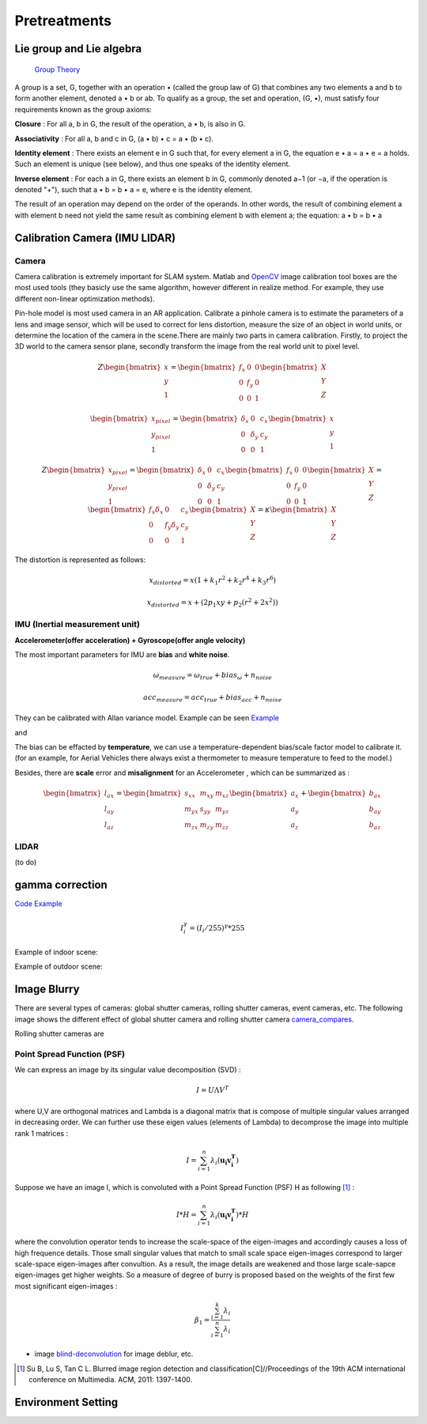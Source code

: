 Pretreatments
==========================


Lie group and Lie algebra
-----------------------------------

 `Group Theory <https://en.wikipedia.org/wiki/Group_theory>`_

A group is a set, G, together with an operation • (called the group law of G) that combines any two elements a and b to form another element, denoted a • b or ab. To qualify as a group, the set and operation, (G, •), must satisfy four requirements known as the group axioms:
 
**Closure** :
For all a, b in G, the result of the operation, a • b, is also in G.

**Associativity** :
For all a, b and c in G, (a • b) • c = a • (b • c).

**Identity element** :
There exists an element e in G such that, for every element a in G, the equation e • a = a • e = a holds. Such an element is unique (see below), and thus one speaks of the identity element.

**Inverse element** :
For each a in G, there exists an element b in G, commonly denoted a−1 (or −a, if the operation is denoted "+"), such that a • b = b • a = e, where e is the identity element.

The result of an operation may depend on the order of the operands. In other words, the result of combining element a with element b need not yield the same result as combining element b with element a; the equation: a • b = b • a


Calibration Camera (IMU LIDAR)
---------------------------------

Camera
>>>>>>>>>>>>>>>

Camera calibration is extremely important for SLAM system. Matlab and `OpenCV <https://docs.opencv.org/2.4/doc/tutorials/calib3d/camera_calibration/camera_calibration.html>`_ image calibration tool boxes are the most used tools (they basicly use the same algorithm,  however different in realize method. For example, they use different non-linear optimization methods).

Pin-hole model is most used camera in an AR application. 
Calibrate a pinhole camera is to estimate the parameters of a lens and image sensor,
which will be used to correct for lens distortion, measure the size of an object in world units, or determine the location of the camera in the scene.There are mainly two parts in camera calibration. Firstly, to project the 3D world to the camera sensor plane, secondly transform the image from the real world unit to pixel level. 

.. math::
   Z\begin{bmatrix} x\\y\\1\end{bmatrix}
   =\begin{bmatrix}
   f_{x} & 0 & 0\\0 & f_{y} & 0 \\ 0 & 0 & 1
   \end{bmatrix}
   \begin{bmatrix} X\\Y\\Z\end{bmatrix}
   
.. math::
    \begin{bmatrix} x_{pixel}\\y_{pixel}\\1\end{bmatrix}
    =\begin{bmatrix}
       \delta_{x} & 0 & c_{x}\\0 & \delta_{y} & c_{y} \\ 0 & 0 & 1
    \end{bmatrix}
    \begin{bmatrix} x\\y\\1\end{bmatrix}

.. math::
    Z\begin{bmatrix} x_{pixel}\\y_{pixel}\\1\end{bmatrix}
    =\begin{bmatrix}
       \delta_{x} & 0 & c_{x}\\0 & \delta_{y} & c_{y} \\ 0 & 0 & 1
    \end{bmatrix}
    \begin{bmatrix}
     f_{x} & 0 & 0\\0 & f_{y} & 0 \\ 0 & 0 & 1
    \end{bmatrix}
    \begin{bmatrix} X\\Y\\Z\end{bmatrix}
    = \begin{bmatrix}
       f_{x}\delta_{x}  & 0 & c_{x}\\0 & f_{y}\delta_{y}  & c_{y} \\ 0 & 0 & 1
    \end{bmatrix} \begin{bmatrix} X\\Y\\Z\end{bmatrix}
    = \kappa \begin{bmatrix} X\\Y\\Z\end{bmatrix}

The distortion is represented as follows:

.. math::
    x_{distorted} = x(1 + k_{1}r^{2} + k_{2}r^{4} + k_{3}r^{6}  )
    
    x_{distorted} = x + ( 2p_{1}xy + p_{2}(r^{2}+2x^{2}) )


IMU (Inertial measurement unit)
>>>>>>>>>>>>>>>>>>>>>>>>>>>>>>>>>>>>>>
**Accelerometer(offer acceleration) + Gyroscope(offer angle velocity)**

The most important parameters for IMU are **bias** and **white noise**.

.. math::
    \omega_{measure} = \omega_{true} + bias_{\omega} + n_{noise}

    acc_{measure} = acc_{true} + bias_{acc} + n_{noise}

They can be calibrated with Allan variance model.
Example can be seen  `Example  <https://github.com/gggliuye/VIO/blob/master/IMU/allan%20plot.ipynb>`_

|pic1| and |pic2|

.. |pic2| image:: Tracking/images/allancurves.PNG
   :width: 45%

.. |pic1| image:: Tracking/images/idealallan.PNG
   :width: 45%

The bias can be effacted by **temperature**, we can use a temperature-dependent bias/scale factor model to calibrate it. (for an example, for Aerial Vehicles there always exist a thermometer to measure temperature to feed to the model.)

Besides, there are **scale** error and **misalignment** for an Accelerometer , which can be summarized as :

.. math::
    \begin{bmatrix} l_{ax}\\l_{ay}\\l_{az}\end{bmatrix}
    =\begin{bmatrix}
       s_{xx} & m_{xy} & m_{xz}\\ m_{yx} & s_{yy} & m_{yz} \\ m_{zx} & m_{zy} & m_{zz}
    \end{bmatrix}
    \begin{bmatrix} a_{x}\\a_{y}\\a_{z}\end{bmatrix} 
    + \begin{bmatrix} b_{ax}\\b_{ay}\\b_{az}\end{bmatrix} 

LIDAR
>>>>>>>>>>>>>>>>>
(to do)



gamma correction
-----------------------

`Code Example <https://github.com/gggliuye/VIO/blob/master/pretreatment/ImagePerprocessing.cc>`_

.. math::
    I_{i}^{\gamma} = ( I_{i} / 255) ^{\gamma} * 255

Example of indoor scene:

.. image:: images/bc_images.png
   :width: 100%

.. image:: images/bc_hists.png
   :width: 100%

Example of outdoor scene:

.. image:: images/night_images.png
   :width: 100%

.. image:: images/night_hists.png
   :width: 100%


Image Blurry
------------------

There are several types of cameras: global shutter cameras, rolling shutter cameras, event cameras, etc. The following image shows the different effect of global shutter camera and rolling shutter camera camera_compares_.

.. _camera_compares: https://www.diyphotography.net/this-video-helps-you-understand-the-rolling-shutter-effect/

.. image:: images/camera compare.png

Rolling shutter cameras are 


Point Spread Function (PSF)
>>>>>>>>>>>>>>>>>>>>>>





We can express an image by its singular value decomposition (SVD) :
  
.. math::
    I = U \Lambda V^{T}

where U,V are orthogonal matrices and \Lambda is a diagonal matrix that is compose of multiple singular values arranged in decreasing order. We can further use these eigen values (elements of Lambda) to decomprose the image into multiple rank 1 matrices :

.. math::
    I = \sum_{i=1}^{n} \lambda_{i} ( \mathbf{ u_{i} v_{i}^{T} } )

Suppose we have an image I, which is convoluted with a Point Spread Function (PSF) H as following [#]_ :

.. math::
    I * H = \sum_{i=1}^{n} \lambda_{i} ( \mathbf{ u_{i} v_{i}^{T} } ) * H

where the convolution operator tends to increase the scale-space of the eigen-images and accordingly causes a loss of high frequence details. Those small singular values that match to small scale space eigen-images correspond to larger scale-space eigen-images after convultion. As a result, the image details are weakened and those large scale-sapce eigen-images get higher weights. 
So a measure of degree of burry is proposed based on the weights of the first few most significant eigen-images :

.. math::
    \beta_{1} = \frac{\sum_{i=1}^{k}\lambda_{i} } {\sum_{i=1}^{n}\lambda_{i}}


* image blind-deconvolution_  for image deblur, etc. 

.. _blind-deconvolution: https://nl.mathworks.com/help/images/ref/deconvblind.html

.. [#] Su B, Lu S, Tan C L. Blurred image region detection and classification[C]//Proceedings of the 19th ACM international conference on Multimedia. ACM, 2011: 1397-1400.

Environment Setting
----------------------



.. image:: images/envo.PNG
   :width: 100%

